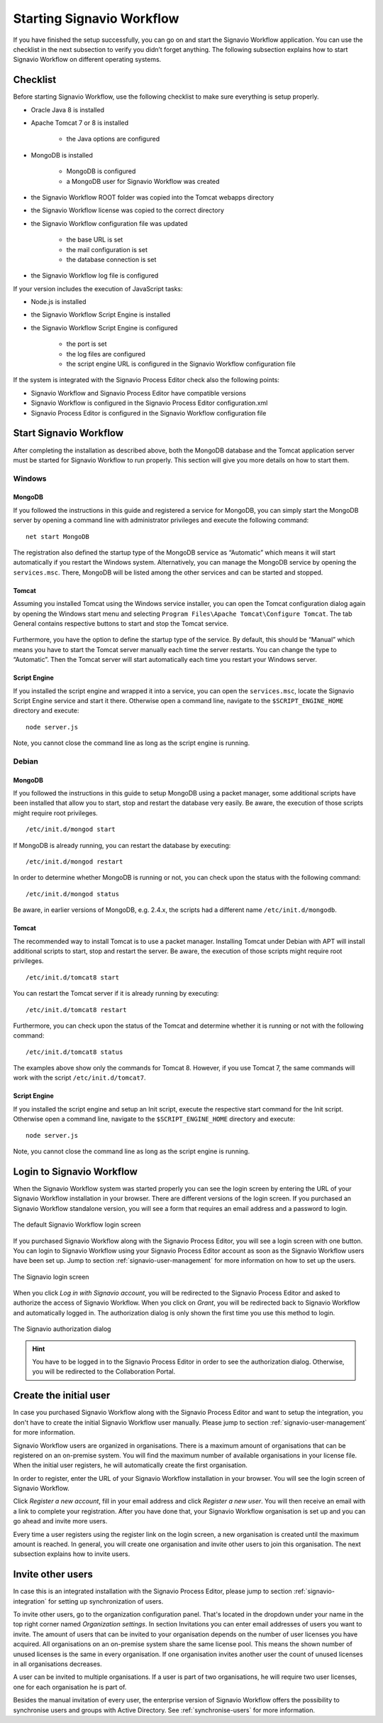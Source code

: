 .. _starting-effektif:

Starting Signavio Workflow
==========================
If you have finished the setup successfully, you can go on and start the Signavio Workflow application. 
You can use the checklist in the next subsection to verify you didn’t forget anything. 
The following subsection explains how to start Signavio Workflow on different operating systems.

Checklist
---------
Before starting Signavio Workflow, use the following checklist to make sure everything is setup properly.

* Oracle Java 8 is installed
* Apache Tomcat 7 or 8 is installed

    * the Java options are configured

* MongoDB is installed
    
    * MongoDB is configured
    * a MongoDB user for Signavio Workflow was created

* the Signavio Workflow ROOT folder was copied into the Tomcat webapps directory
* the Signavio Workflow license was copied to the correct directory
* the Signavio Workflow configuration file was updated

    * the base URL is set
    * the mail configuration is set
    * the database connection is set

* the Signavio Workflow log file is configured

If your version includes the execution of JavaScript tasks:

* Node.js is installed
* the Signavio Workflow Script Engine is installed
* the Signavio Workflow Script Engine is configured

    * the port is set
    * the log files are configured
    * the script engine URL is configured in the Signavio Workflow configuration file

If the system is integrated with the Signavio Process Editor check also the following points:

* Signavio Workflow and Signavio Process Editor have compatible versions
* Signavio Workflow is configured in the Signavio Process Editor configuration.xml
* Signavio Process Editor is configured in the Signavio Workflow configuration file

Start Signavio Workflow
-----------------------
After completing the installation as described above, both the MongoDB database and the Tomcat application server must be started for Signavio Workflow to run properly. 
This section will give you more details on how to start them.

Windows
```````

MongoDB
^^^^^^^
If you followed the instructions in this guide and registered a service for MongoDB, you can simply start the MongoDB server by opening a command line with administrator privileges and execute the following command: ::

    net start MongoDB

The registration also defined the startup type of the MongoDB service as “Automatic” which means it will start automatically if you restart the Windows system.
Alternatively, you can manage the MongoDB service by opening the ``services.msc``\ . 
There, MongoDB will be listed among the other services and can be started and stopped.

Tomcat
^^^^^^
Assuming you installed Tomcat using the Windows service installer, you can open the Tomcat configuration dialog again by opening the Windows start menu and selecting ``Program Files\Apache Tomcat\Configure Tomcat``\ . 
The tab General contains respective buttons to start and stop the Tomcat service. 

.. figure:: _static/images/Start_Tomcat_Windows.png
    :align: center
    :scale: 70%

Furthermore, you have the option to define the startup type of the service. 
By default, this should be “Manual” which means you have to start the Tomcat server manually each time the server restarts. 
You can change the type to “Automatic”. 
Then the Tomcat server will start automatically each time you restart your Windows server.

Script Engine
^^^^^^^^^^^^^
If you installed the script engine and wrapped it into a service, you can open the ``services.msc``, locate the Signavio Script Engine service and start it there.
Otherwise open a command line, navigate to the ``$SCRIPT_ENGINE_HOME`` directory and execute: ::

    node server.js

Note, you cannot close the command line as long as the script engine is running.

Debian
``````

MongoDB
^^^^^^^
If you followed the instructions in this guide to setup MongoDB using a packet manager, some additional scripts have been installed that allow you to start, stop and restart the database very easily. 
Be aware, the execution of those scripts might require root privileges. ::

    /etc/init.d/mongod start

If MongoDB is already running, you can restart the database by executing: ::
    
    /etc/init.d/mongod restart

In order to determine whether MongoDB is running or not, you can check upon the status with the following command: ::
    
    /etc/init.d/mongod status

Be aware, in earlier versions of MongoDB, e.g. 2.4.x, the scripts had a different name ``/etc/init.d/mongodb``.

Tomcat
^^^^^^
The recommended way to install Tomcat is to use a packet manager. 
Installing Tomcat under Debian with APT will install additional scripts to start, stop and restart the server. 
Be aware, the execution of those scripts might require root privileges. ::

    /etc/init.d/tomcat8 start

You can restart the Tomcat server if it is already running by executing: ::

    /etc/init.d/tomcat8 restart

Furthermore, you can check upon the status of the Tomcat and determine whether it is running or not with the following command: ::

    /etc/init.d/tomcat8 status

The examples above show only the commands for Tomcat 8. However, if you use Tomcat 7, the same commands will work with the script ``/etc/init.d/tomcat7``\ .

Script Engine
^^^^^^^^^^^^^
If you installed the script engine and setup an Init script, execute the respective start command for the Init script.
Otherwise open a command line, navigate to the ``$SCRIPT_ENGINE_HOME`` directory and execute: ::

    node server.js

Note, you cannot close the command line as long as the script engine is running.

Login to Signavio Workflow
--------------------------
When the Signavio Workflow system was started properly you can see the login screen by entering the URL of your Signavio Workflow installation in your browser. 
There are different versions of the login screen. 
If you purchased an Signavio Workflow standalone version, you will see a form that requires an email address and a password to login.
 
.. figure:: _static/images/login.png
    :align: center

    The default Signavio Workflow login screen

If you purchased Signavio Workflow along with the Signavio Process Editor, you will see a login screen with one button. 
You can login to Signavio Workflow using your Signavio Process Editor account as soon as the Signavio Workflow users have been set up. 
Jump to section :ref:`signavio-user-management` for more information on how to set up the users. 

.. figure:: _static/images/signavio_login.png
    :align: center

    The Signavio login screen

When you click *Log in with Signavio account*\ , you will be redirected to the Signavio Process Editor and asked to authorize the access of Signavio Workflow. 
When you click on *Grant*\ , you will be redirected back to Signavio Workflow and automatically logged in. 
The authorization dialog is only shown the first time you use this method to login.

.. figure:: _static/images/authorization.png
    :align: center

    The Signavio authorization dialog

.. hint:: You have to be logged in to the Signavio Process Editor in order to see the authorization dialog. Otherwise, you will be redirected to the Collaboration Portal.

.. _create-initial-user:

Create the initial user
-----------------------
In case you purchased Signavio Workflow along with the Signavio Process Editor and want to setup the integration, you don't have to create the initial Signavio Workflow user manually. 
Please jump to section :ref:`signavio-user-management` for more information.

Signavio Workflow users are organized in organisations. 
There is a maximum amount of organisations that can be registered on an on-premise system. 
You will find the maximum number of available organisations in your license file. 
When the initial user registers, he will automatically create the first organisation.

In order to register, enter the URL of your Signavio Workflow installation in your browser. 
You will see the login screen of Signavio Workflow.

Click *Register a new account*, fill in your email address and click *Register a new user*\ . 
You will then receive an email with a link to complete your registration. 
After you have done that, your Signavio Workflow organisation is set up and you can go ahead and invite more users.

Every time a user registers using the register link on the login screen, a new organisation is created until the maximum amount is reached. 
In general, you will create one organisation and invite other users to join this organisation. 
The next subsection explains how to invite users.

Invite other users
------------------
In case this is an integrated installation with the Signavio Process Editor, please jump to section :ref:`signavio-integration` for setting up synchronization of users.

To invite other users, go to the organization configuration panel. 
That's located in the dropdown under your name in the top right corner named *Organization settings*\ . 
In section Invitations you can enter email addresses of users you want to invite. 
The amount of users that can be invited to your organisation depends on the number of user licenses you have acquired. 
All organisations on an on-premise system share the same license pool. 
This means the shown number of unused licenses is the same in every organisation. 
If one organisation invites another user the count of unused licenses in all organisations decreases.

A user can be invited to multiple organisations. 
If a user is part of two organisations, he will require two user licenses, one for each organisation he is part of.

Besides the manual invitation of every user, the enterprise version of Signavio Workflow offers the possibility to synchronise users and groups with Active Directory.
See :ref:`synchronise-users` for more information.